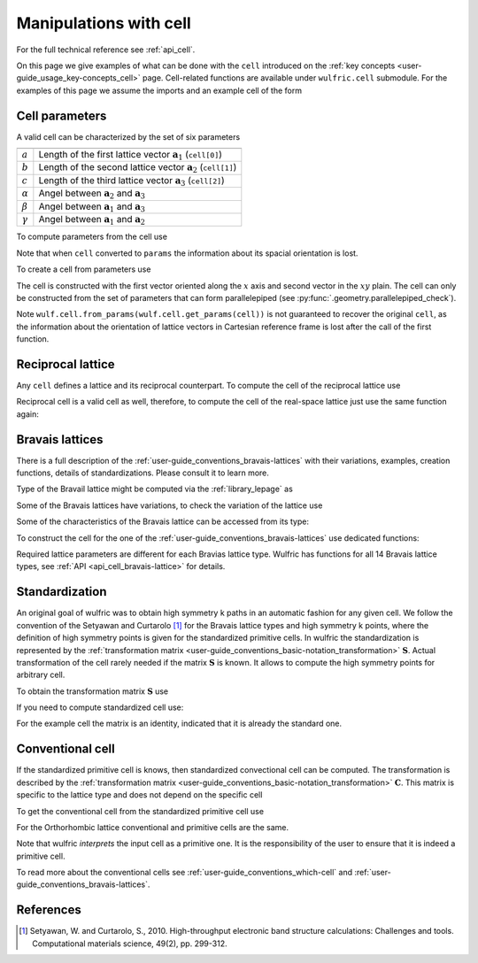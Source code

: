 .. _user-guide_usage_cell:

***********************
Manipulations with cell
***********************


For the full technical reference see :ref:`api_cell`.

On this page we give examples of what can be done with the ``cell`` introduced on the
:ref:`key concepts <user-guide_usage_key-concepts_cell>` page. Cell-related functions are
available under ``wulfric.cell`` submodule. For the examples of this page we assume the
imports and an example cell of the form

.. doctest::

  >>> import wulfric as wulf
  >>> import numpy as np
  >>> cell = [
  ...     [3.553350, 0.000000, 0.000000],
  ...     [0.000000, 4.744935, 0.000000],
  ...     [0.000000, 0.000000, 8.760497],
  ... ]


Cell parameters
===============

A valid cell can be characterized by the set of six parameters

============== ==========================================================================
============== ==========================================================================
:math:`a`      Length of the first lattice vector :math:`\boldsymbol{a}_1` (``cell[0]``)
:math:`b`      Length of the second lattice vector :math:`\boldsymbol{a}_2` (``cell[1]``)
:math:`c`      Length of the third lattice vector :math:`\boldsymbol{a}_3` (``cell[2]``)
:math:`\alpha` Angel between :math:`\boldsymbol{a}_2` and :math:`\boldsymbol{a}_3`
:math:`\beta`  Angel between :math:`\boldsymbol{a}_1` and :math:`\boldsymbol{a}_3`
:math:`\gamma` Angel between :math:`\boldsymbol{a}_1` and :math:`\boldsymbol{a}_2`
============== ==========================================================================

To compute parameters from the cell use

.. doctest::

  >>> wulf.cell.get_params(cell)
  (3.55335, 4.744935, 8.760497, 90.0, 90.0, 90.0)

Note that when ``cell`` converted to ``params`` the information about its spacial
orientation is lost.

To create a cell from parameters use

.. doctest::

  >>> # we use np.round to account for the finite precision of float point arithmetic
  >>> np.round(wulf.cell.from_params(3.55335, 4.744935, 8.760497, 90.0, 90.0, 90.0), 6)
  array([[3.55335 , 0.      , 0.      ],
         [0.      , 4.744935, 0.      ],
         [0.      , 0.      , 8.760497]])

The cell is constructed with the first vector oriented along the :math:`x` axis and second
vector in the :math:`xy` plain. The cell can only be constructed from the set of parameters
that can form parallelepiped (see :py:func:`.geometry.parallelepiped_check`).

Note ``wulf.cell.from_params(wulf.cell.get_params(cell))`` is not guaranteed to recover
the original ``cell``, as the information about the orientation of lattice vectors in
Cartesian reference frame is lost after the call of the first function.


Reciprocal lattice
==================

Any ``cell`` defines a lattice and its reciprocal counterpart. To compute the cell of the
reciprocal lattice use

.. doctest::

  >>> rcell = wulf.cell.get_reciprocal(cell)
  >>> rcell
  array([[1.76824273, 0.        , 0.        ],
         [0.        , 1.32418786, 0.        ],
         [0.        , 0.        , 0.71721791]])


Reciprocal cell is a valid cell as well, therefore, to compute the cell of the real-space
lattice just use the same function again:

.. doctest::

  >>> wulf.cell.get_reciprocal(rcell)
  array([[3.55335 , 0.      , 0.      ],
         [0.      , 4.744935, 0.      ],
         [0.      , 0.      , 8.760497]])

Bravais lattices
================

There is a full description of the :ref:`user-guide_conventions_bravais-lattices` with
their variations, examples, creation functions, details of standardizations. Please
consult it to learn more.

Type of the Bravail lattice might be computed via the :ref:`library_lepage` as

.. doctest::

  >>> lattice_type = wulf.cell.lepage(cell)
  >>> lattice_type
  'ORC'

Some of the Bravais lattices have variations, to check the variation of the lattice use

.. doctest::

  >>> # Note there is no variation for the Orthorhombic lattice.
  >>> wulf.cell.get_variation(cell)
  'ORC'

Some of the characteristics of the Bravais lattice can be accessed from its type:

.. doctest::

  >>> # Note lattice_type = "ORC"
  >>> wulf.cell.get_name(lattice_type)
  'Orthorhombic'
  >>> wulf.cell.get_pearson_symbol(lattice_type)
  'oP'

To construct the cell for the one of the :ref:`user-guide_conventions_bravais-lattices`
use dedicated functions:

.. doctest::

  >>> wulf.cell.CUB(a=1)
  array([[1, 0, 0],
         [0, 1, 0],
         [0, 0, 1]])
  >>> mcl = wulf.cell.MCL(a=1, b=4, c=5, alpha=70)
  >>> mcl
  array([[1.        , 0.        , 0.        ],
         [0.        , 4.        , 0.        ],
         [0.        , 1.71010072, 4.6984631 ]])

Required lattice parameters are different for each Bravias lattice type. Wulfric has
functions for all 14 Bravais lattice types, see :ref:`API <api_cell_bravais-lattice>` for
details.


.. _user-guide_usage_cell_standardization:

Standardization
===============

An original goal of wulfric was to obtain high symmetry k paths in an automatic fashion
for any given cell. We follow the convention of the Setyawan and Curtarolo [1]_ for the
Bravais lattice types and high symmetry k points, where the definition of high symmetry
points is given for the standardized primitive cells. In wulfric the standardization is
represented by the :ref:`transformation matrix <user-guide_conventions_basic-notation_transformation>`
:math:`\boldsymbol{S}`. Actual transformation of the cell rarely needed if the matrix
:math:`\boldsymbol{S}` is known. It allows to compute the high symmetry points for
arbitrary cell.

To obtain the transformation matrix :math:`\boldsymbol{S}` use

.. doctest::

  >>> wulf.cell.get_S_matrix(cell)
  array([[1., 0., 0.],
         [0., 1., 0.],
         [0., 0., 1.]])

If you need to compute standardized cell use:

.. doctest::

  >>> wulf.cell.get_standardized(cell)
  array([[3.55335 , 0.      , 0.      ],
         [0.      , 4.744935, 0.      ],
         [0.      , 0.      , 8.760497]])

For the example cell the matrix is an identity, indicated that it is already the standard
one.


Conventional cell
=================

If the standardized primitive cell is knows, then standardized convectional cell can be
computed. The transformation is described by the
:ref:`transformation matrix <user-guide_conventions_basic-notation_transformation>`
:math:`\boldsymbol{C}`. This matrix is specific to the lattice type and does not depend
on the specific cell

.. doctest::

  >>> wulf.cell.get_C_matrix(lattice_type)
  array([[1., 0., 0.],
         [0., 1., 0.],
         [0., 0., 1.]])

To get the conventional cell from the standardized primitive cell use

.. doctest::

  >>> wulf.cell.get_conventional(cell)
  array([[3.55335 , 0.      , 0.      ],
         [0.      , 4.744935, 0.      ],
         [0.      , 0.      , 8.760497]])

For the Orthorhombic lattice conventional and primitive cells are the same.

Note that wulfric *interprets* the input cell as a primitive one. It is the
responsibility of the user to ensure that it is indeed a primitive cell.



To read more about the conventional cells see :ref:`user-guide_conventions_which-cell` and
:ref:`user-guide_conventions_bravais-lattices`.



References
==========
.. [1] Setyawan, W. and Curtarolo, S., 2010.
    High-throughput electronic band structure calculations: Challenges and tools.
    Computational materials science, 49(2), pp. 299-312.
